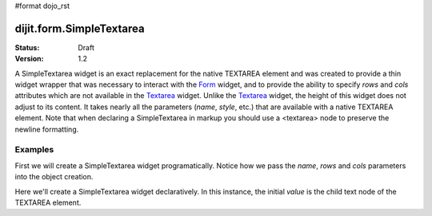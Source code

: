 #format dojo_rst

dijit.form.SimpleTextarea
=========================

:Status: Draft
:Version: 1.2

A SimpleTextarea widget is an exact replacement for the native TEXTAREA element and was created to provide a thin widget wrapper that was necessary to interact with the `Form <dijit/form/Form>`_ widget, and to provide the ability to specify *rows* and *cols* attributes which are not available in the `Textarea <dijit/form/Textarea>`_ widget.  Unlike the `Textarea <dijit/form/Textarea>`_ widget, the height of this widget does not adjust to its content. It takes nearly all the parameters (*name*, *style*, etc.) that are available with a native TEXTAREA element.  Note that when declaring a SimpleTextarea in markup you should use a <textarea> node to preserve the newline formatting.

Examples
--------

First we will create a SimpleTextarea widget programatically. Notice how we pass the *name*, *rows* and *cols* parameters into the object creation.

.. cv-compound::

  .. cv:: javascript

    <script type="text/javascript">
      dojo.require("dijit.form.SimpleTextarea");
      dojo.addOnLoad(function(){
        var textarea = new dijit.form.SimpleTextarea({
          name: "myarea",
          rows: "4",
          cols: "50",
          value: "Lorem ipsum dolor sit amet, consectetuer adipiscing elit, sed diam nonummy nibh euismod tincidunt ut laoreet dolore magna aliquam erat volutpat.",
          style: "width:200px;"
        },"myarea");
        textarea.attr('value','test');
      });
    </script>

  .. cv:: html

    <textarea id="myarea" />

Here we'll create a SimpleTextarea widget declaratively.  In this instance, the initial *value* is the child text node of the TEXTAREA element.

.. cv-compound::

  .. cv:: javascript

    <script type="text/javascript">
      dojo.require("dijit.form.SimpleTextarea");
    </script>

  .. cv:: html

    <textarea id="textarea2" name="textarea2" dojoType="dijit.form.SimpleTextarea" rows="4" cols="50">Lorem ipsum dolor sit amet, consectetuer adipiscing elit, sed diam nonummy nibh euismod tincidunt ut laoreet dolore magna aliquam erat volutpat.</textarea> 
